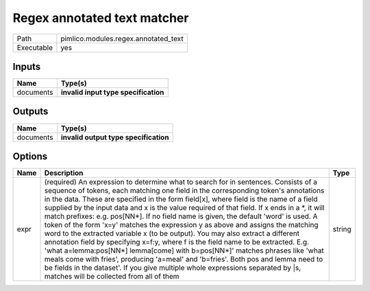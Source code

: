 Regex annotated text matcher
~~~~~~~~~~~~~~~~~~~~~~~~~~~~

.. py:module:: pimlico.modules.regex.annotated_text

+------------+--------------------------------------+
| Path       | pimlico.modules.regex.annotated_text |
+------------+--------------------------------------+
| Executable | yes                                  |
+------------+--------------------------------------+

.. todo::

   Document this module

.. todo::

   Update to new datatypes system and add test pipeline


Inputs
======

+-----------+--------------------------------------+
| Name      | Type(s)                              |
+===========+======================================+
| documents | **invalid input type specification** |
+-----------+--------------------------------------+

Outputs
=======

+-----------+---------------------------------------+
| Name      | Type(s)                               |
+===========+=======================================+
| documents | **invalid output type specification** |
+-----------+---------------------------------------+

Options
=======

+------+-------------------------------------------------------------------------------------------------------------------------------------------------------------------------------------------------------------------------------------------------------------------------------------------------------------------------------------------------------------------------------------------------------------------------------------------------------------------------------------------------------------------------------------------------------------------------------------------------------------------------------------------------------------------------------------------------------------------------------------------------------------------------------------------------------------------------------------------------------------------------------------------------------------------------------------------------------------------------------------------------------------------------------+--------+
| Name | Description                                                                                                                                                                                                                                                                                                                                                                                                                                                                                                                                                                                                                                                                                                                                                                                                                                                                                                                                                                                                                   | Type   |
+======+===============================================================================================================================================================================================================================================================================================================================================================================================================================================================================================================================================================================================================================================================================================================================================================================================================================================================================================================================================================================================================================+========+
| expr | (required) An expression to determine what to search for in sentences. Consists of a sequence of tokens, each matching one field in the corresponding token's annotations in the data. These are specified in the form field[x], where field is the name of a field supplied by the input data and x is the value required of that field. If x ends in a \*, it will match prefixes: e.g. pos[NN\*]. If no field name is given, the default 'word' is used. A token of the form 'x=y' matches the expression y as above and assigns the matching word to the extracted variable x (to be output). You may also extract a different annotation field by specifying x=f:y, where f is the field name to be extracted. E.g. 'what a=lemma:pos[NN\*] lemma[come] with b=pos[NN\*]' matches phrases like 'what meals come with fries', producing 'a=meal' and 'b=fries'. Both pos and lemma need to be fields in the dataset'. If you give multiple whole expressions separated by \|s, matches will be collected from all of them | string |
+------+-------------------------------------------------------------------------------------------------------------------------------------------------------------------------------------------------------------------------------------------------------------------------------------------------------------------------------------------------------------------------------------------------------------------------------------------------------------------------------------------------------------------------------------------------------------------------------------------------------------------------------------------------------------------------------------------------------------------------------------------------------------------------------------------------------------------------------------------------------------------------------------------------------------------------------------------------------------------------------------------------------------------------------+--------+

